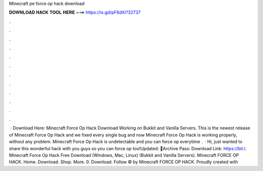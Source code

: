 Minecraft pe force op hack download

𝐃𝐎𝐖𝐍𝐋𝐎𝐀𝐃 𝐇𝐀𝐂𝐊 𝐓𝐎𝐎𝐋 𝐇𝐄𝐑𝐄 ===> https://is.gd/pF6dXi?32737

.

.

.

.

.

.

.

.

.

.

.

.

 · Download Here: Minecraft Force Op Hack Download Working on Bukkit and Vanilla Servers. This is the newest release of Minecraft Force Op Hack and we fixed every single bug and now Minecraft Force Op Hack is working properly, without any problem. Minecraft Force Op Hack is undetectable and you can force op everytime .  · Hi, just wanted to share this wonderful hack with you guys so you can force op too!Updated: 🌟Archive Pass: Download Link: https://bit.l. Minecraft Force Op Hack Free Download (Windows, Mac, Linux) (Bukkit and Vanilla Servers). Minecraft FORCE OP HACK. Home. Download. Shop. More. 0. Download. Follow © by Minecraft FORCE OP HACK. Proudly created with 